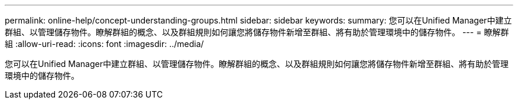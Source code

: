 ---
permalink: online-help/concept-understanding-groups.html 
sidebar: sidebar 
keywords:  
summary: 您可以在Unified Manager中建立群組、以管理儲存物件。瞭解群組的概念、以及群組規則如何讓您將儲存物件新增至群組、將有助於管理環境中的儲存物件。 
---
= 瞭解群組
:allow-uri-read: 
:icons: font
:imagesdir: ../media/


[role="lead"]
您可以在Unified Manager中建立群組、以管理儲存物件。瞭解群組的概念、以及群組規則如何讓您將儲存物件新增至群組、將有助於管理環境中的儲存物件。
